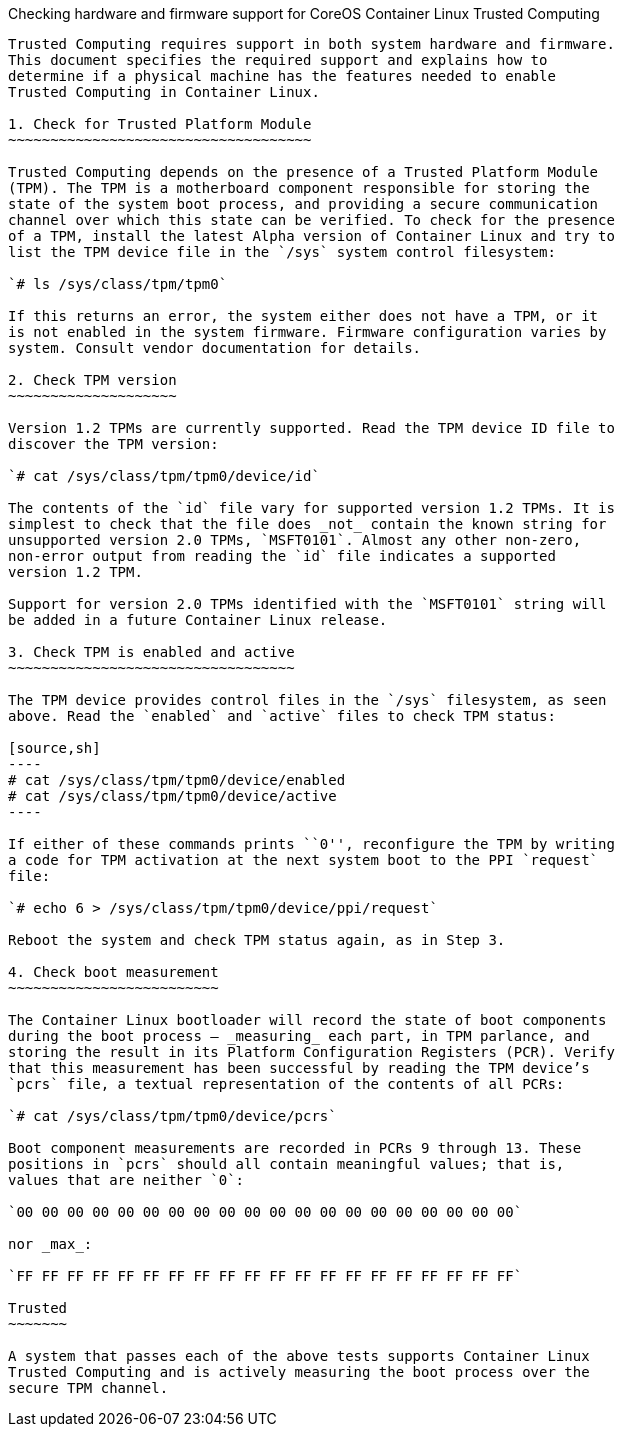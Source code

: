 Checking hardware and firmware support for CoreOS Container Linux
Trusted Computing
-----------------------------------------------------------------------------------

Trusted Computing requires support in both system hardware and firmware.
This document specifies the required support and explains how to
determine if a physical machine has the features needed to enable
Trusted Computing in Container Linux.

1. Check for Trusted Platform Module
~~~~~~~~~~~~~~~~~~~~~~~~~~~~~~~~~~~~

Trusted Computing depends on the presence of a Trusted Platform Module
(TPM). The TPM is a motherboard component responsible for storing the
state of the system boot process, and providing a secure communication
channel over which this state can be verified. To check for the presence
of a TPM, install the latest Alpha version of Container Linux and try to
list the TPM device file in the `/sys` system control filesystem:

`# ls /sys/class/tpm/tpm0`

If this returns an error, the system either does not have a TPM, or it
is not enabled in the system firmware. Firmware configuration varies by
system. Consult vendor documentation for details.

2. Check TPM version
~~~~~~~~~~~~~~~~~~~~

Version 1.2 TPMs are currently supported. Read the TPM device ID file to
discover the TPM version:

`# cat /sys/class/tpm/tpm0/device/id`

The contents of the `id` file vary for supported version 1.2 TPMs. It is
simplest to check that the file does _not_ contain the known string for
unsupported version 2.0 TPMs, `MSFT0101`. Almost any other non-zero,
non-error output from reading the `id` file indicates a supported
version 1.2 TPM.

Support for version 2.0 TPMs identified with the `MSFT0101` string will
be added in a future Container Linux release.

3. Check TPM is enabled and active
~~~~~~~~~~~~~~~~~~~~~~~~~~~~~~~~~~

The TPM device provides control files in the `/sys` filesystem, as seen
above. Read the `enabled` and `active` files to check TPM status:

[source,sh]
----
# cat /sys/class/tpm/tpm0/device/enabled
# cat /sys/class/tpm/tpm0/device/active
----

If either of these commands prints ``0'', reconfigure the TPM by writing
a code for TPM activation at the next system boot to the PPI `request`
file:

`# echo 6 > /sys/class/tpm/tpm0/device/ppi/request`

Reboot the system and check TPM status again, as in Step 3.

4. Check boot measurement
~~~~~~~~~~~~~~~~~~~~~~~~~

The Container Linux bootloader will record the state of boot components
during the boot process — _measuring_ each part, in TPM parlance, and
storing the result in its Platform Configuration Registers (PCR). Verify
that this measurement has been successful by reading the TPM device’s
`pcrs` file, a textual representation of the contents of all PCRs:

`# cat /sys/class/tpm/tpm0/device/pcrs`

Boot component measurements are recorded in PCRs 9 through 13. These
positions in `pcrs` should all contain meaningful values; that is,
values that are neither `0`:

`00 00 00 00 00 00 00 00 00 00 00 00 00 00 00 00 00 00 00 00`

nor _max_:

`FF FF FF FF FF FF FF FF FF FF FF FF FF FF FF FF FF FF FF FF`

Trusted
~~~~~~~

A system that passes each of the above tests supports Container Linux
Trusted Computing and is actively measuring the boot process over the
secure TPM channel.
